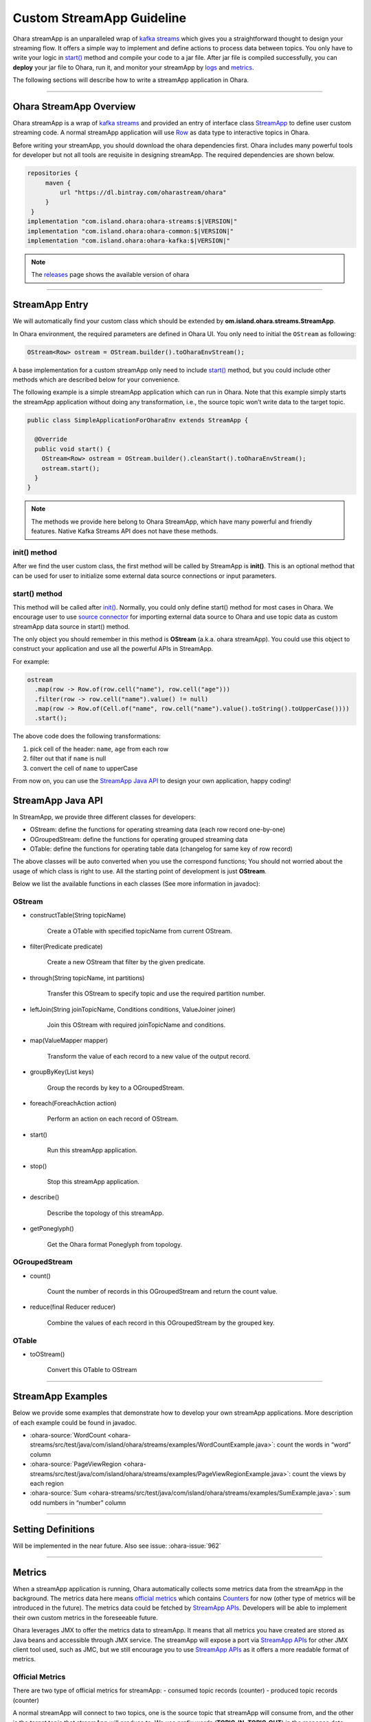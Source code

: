 ..
.. Copyright 2019 is-land
..
.. Licensed under the Apache License, Version 2.0 (the "License");
.. you may not use this file except in compliance with the License.
.. You may obtain a copy of the License at
..
..     http://www.apache.org/licenses/LICENSE-2.0
..
.. Unless required by applicable law or agreed to in writing, software
.. distributed under the License is distributed on an "AS IS" BASIS,
.. WITHOUT WARRANTIES OR CONDITIONS OF ANY KIND, either express or implied.
.. See the License for the specific language governing permissions and
.. limitations under the License.
..

Custom StreamApp Guideline
==========================

Ohara streamApp is an unparalleled wrap of `kafka
streams <https://kafka.apache.org/documentation/streams>`__ which gives
you a straightforward thought to design your streaming flow. It offers a
simple way to implement and define actions to process data between
topics. You only have to write your logic in `start() <#start-method>`__
method and compile your code to a jar file. After jar file is compiled
successfully, you can **deploy** your jar file to Ohara, run it,
and monitor your streamApp by `logs <#logs>`__ and
`metrics <#metrics>`__.

The following sections will describe how to write a streamApp
application in Ohara.

---------------------------

Ohara StreamApp Overview
------------------------

Ohara streamApp is a wrap of `kafka
streams <https://kafka.apache.org/documentation/streams>`__ and provided
an entry of interface class `StreamApp <#streamapp-entry>`__ to define
user custom streaming code. A normal streamApp application will use
`Row <custom_connector.html#data-model>`__ as data type to interactive
topics in Ohara.

Before writing your streamApp, you should download the ohara
dependencies first. Ohara includes many powerful tools for
developer but not all tools are requisite in designing streamApp. The
required dependencies are shown below.

.. code-block:: groovy

   repositories {
        maven {
            url "https://dl.bintray.com/oharastream/ohara"
        }
    }
   implementation "com.island.ohara:ohara-streams:$|VERSION|"
   implementation "com.island.ohara:ohara-common:$|VERSION|"
   implementation "com.island.ohara:ohara-kafka:$|VERSION|"

.. note::
   The `releases <https://github.com/oharastream/ohara/releases>`__ page
   shows the available version of ohara

---------------------------

StreamApp Entry
---------------

We will automatically find your custom class which should be extended by
**om.island.ohara.streams.StreamApp**.

In Ohara environment, the required parameters are defined in
Ohara UI. You only need to initial the ``OStream`` as following:

.. code-block:: java

  OStream<Row> ostream = OStream.builder().toOharaEnvStream();

A base implementation for a custom streamApp only need to include
`start() <#start-method>`__ method, but you could include other methods
which are described below for your convenience.

The following example is a simple streamApp application which can run in
Ohara. Note that this example simply starts the streamApp
application without doing any transformation, i.e., the source topic
won’t write data to the target topic.

.. code-block:: java

   public class SimpleApplicationForOharaEnv extends StreamApp {

     @Override
     public void start() {
       OStream<Row> ostream = OStream.builder().cleanStart().toOharaEnvStream();
       ostream.start();
     }
   }

.. note::
   The methods we provide here belong to Ohara StreamApp, which have
   many powerful and friendly features. Native Kafka Streams API does
   not have these methods.


init() method
~~~~~~~~~~~~~

After we find the user custom class, the first method will be called by
StreamApp is **init()**. This is an optional method that can be used for
user to initialize some external data source connections or input
parameters.


start() method
~~~~~~~~~~~~~~

This method will be called after `init() <#init-method>`__. Normally,
you could only define start() method for most cases in Ohara. We encourage
user to use `source connector <custom_connector.html#source-connector>`__ for importing
external data source to Ohara and use topic data as custom
streamApp data source in start() method.

The only object you should remember in this method is **OStream**
(a.k.a. ohara streamApp). You could use this object to construct your
application and use all the powerful APIs in StreamApp.

For example:

.. code-block:: java

   ostream
     .map(row -> Row.of(row.cell("name"), row.cell("age")))
     .filter(row -> row.cell("name").value() != null)
     .map(row -> Row.of(Cell.of("name", row.cell("name").value().toString().toUpperCase())))
     .start();

The above code does the following transformations:

1. pick cell of the header: ``name``, ``age`` from each row
2. filter out that if ``name`` is null
3. convert the cell of ``name`` to upperCase

From now on, you can use the `StreamApp Java API <#streamapp-java-api>`__ to design your own application, happy coding!


StreamApp Java API
------------------

In StreamApp, we provide three different classes for developers:

- OStream: define the functions for operating streaming data (each row record one-by-one)
- OGroupedStream: define the functions for operating grouped streaming data
- OTable: define the functions for operating table data (changelog for same key of row record)

The above classes will be auto converted when you use the correspond
functions; You should not worried about the usage of which class is
right to use. All the starting point of development is just **OStream**.

Below we list the available functions in each classes (See more information in javadoc):


OStream
~~~~~~~

- constructTable(String topicName)

    Create a OTable with specified topicName from current OStream.

- filter(Predicate predicate)

    Create a new OStream that filter by the given predicate.

-  through(String topicName, int partitions)

    Transfer this OStream to specify topic and use the required partition number.

-  leftJoin(String joinTopicName, Conditions conditions, ValueJoiner joiner)

    Join this OStream with required joinTopicName and conditions.

-  map(ValueMapper mapper)

    Transform the value of each record to a new value of the output record.

-  groupByKey(List keys)

    Group the records by key to a OGroupedStream.

-  foreach(ForeachAction action)

    Perform an action on each record of OStream.

-  start()

    Run this streamApp application.

-  stop()

    Stop this streamApp application.

-  describe()

    Describe the topology of this streamApp.

-  getPoneglyph()

    Get the Ohara format Poneglyph from topology.


OGroupedStream
~~~~~~~~~~~~~~

-  count()

    Count the number of records in this OGroupedStream and return the count value.

-  reduce(final Reducer reducer)

    Combine the values of each record in this OGroupedStream by the grouped key.

OTable
~~~~~~

-  toOStream()

    Convert this OTable to OStream

---------------------------


StreamApp Examples
------------------

Below we provide some examples that demonstrate how to develop your own
streamApp applications. More description of each example could be found
in javadoc.

- :ohara-source:`WordCount <ohara-streams/src/test/java/com/island/ohara/streams/examples/WordCountExample.java>`: count the words in “word” column
- :ohara-source:`PageViewRegion <ohara-streams/src/test/java/com/island/ohara/streams/examples/PageViewRegionExample.java>`: count the views by each region
- :ohara-source:`Sum <ohara-streams/src/test/java/com/island/ohara/streams/examples/SumExample.java>`: sum odd numbers in “number” column

---------------------------


Setting Definitions
-------------------

Will be implemented in the near future. Also see issue: :ohara-issue:`962`


---------------------------


Metrics
-------

When a streamApp application is running, Ohara automatically
collects some metrics data from the streamApp in the background. The
metrics data here means `official metrics <#official-metrics>`__ which
contains `Counters <custom_connector.html#counter>`__ for now (other
type of metrics will be introduced in the future). The metrics data
could be fetched by `StreamApp APIs <rest_interface.html#streamapp>`__.
Developers will be able to implement their own custom metrics in the
foreseeable future.

Ohara leverages JMX to offer the metrics data to streamApp. It
means that all metrics you have created are stored as Java beans and
accessible through JMX service. The streamApp will expose a port via
`StreamApp APIs <rest_interface.html#streamapp>`__ for other JMX client
tool used, such as JMC, but we still encourage you to use `StreamApp APIs <rest_interface.html#streamapp>`__
as it offers a more readable format of metrics.


Official Metrics
~~~~~~~~~~~~~~~~

There are two type of official metrics for streamApp: - consumed topic
records (counter) - produced topic records (counter)

A normal streamApp will connect to two topics, one is the source topic
that streamApp will consume from, and the other is the target topic that
streamApp will produce to. We use prefix words (**TOPIC_IN**, **TOPIC_OUT**)
in the response data (`StreamApp APIs <rest_interface.html#streamapp>`__)
in order to improve readabilities of those types. You don’t need to worry about the
implementation of these official metrics, but you can still read the
:ohara-source:`source code <ohara-streams/src/main/java/com/island/ohara/streams/metric/MetricFactory.java>`
to see how Ohara creates official metrics.

---------------------------

Logs
----

Will be implemented in the near future. Also see issue: :ohara-issue:`962`
